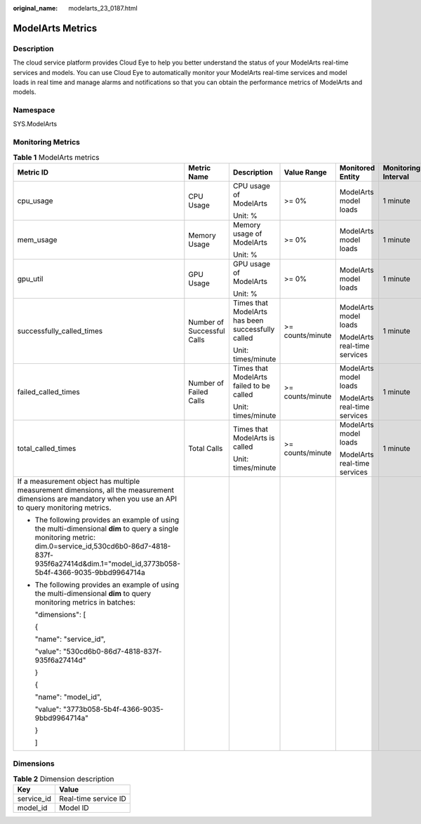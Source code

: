 :original_name: modelarts_23_0187.html

.. _modelarts_23_0187:

ModelArts Metrics
=================

Description
-----------

The cloud service platform provides Cloud Eye to help you better understand the status of your ModelArts real-time services and models. You can use Cloud Eye to automatically monitor your ModelArts real-time services and model loads in real time and manage alarms and notifications so that you can obtain the performance metrics of ModelArts and models.

Namespace
---------

SYS.ModelArts

Monitoring Metrics
------------------

.. table:: **Table 1** ModelArts metrics

   +-----------------------------------------------------------------------------------------------------------------------------------------------------------------------------------------------------------------------------+----------------------------+---------------------------------------------------+------------------+------------------------------+---------------------+
   | Metric ID                                                                                                                                                                                                                   | Metric Name                | Description                                       | Value Range      | Monitored Entity             | Monitoring Interval |
   +=============================================================================================================================================================================================================================+============================+===================================================+==================+==============================+=====================+
   | cpu_usage                                                                                                                                                                                                                   | CPU Usage                  | CPU usage of ModelArts                            | >= 0%            | ModelArts model loads        | 1 minute            |
   |                                                                                                                                                                                                                             |                            |                                                   |                  |                              |                     |
   |                                                                                                                                                                                                                             |                            | Unit: %                                           |                  |                              |                     |
   +-----------------------------------------------------------------------------------------------------------------------------------------------------------------------------------------------------------------------------+----------------------------+---------------------------------------------------+------------------+------------------------------+---------------------+
   | mem_usage                                                                                                                                                                                                                   | Memory Usage               | Memory usage of ModelArts                         | >= 0%            | ModelArts model loads        | 1 minute            |
   |                                                                                                                                                                                                                             |                            |                                                   |                  |                              |                     |
   |                                                                                                                                                                                                                             |                            | Unit: %                                           |                  |                              |                     |
   +-----------------------------------------------------------------------------------------------------------------------------------------------------------------------------------------------------------------------------+----------------------------+---------------------------------------------------+------------------+------------------------------+---------------------+
   | gpu_util                                                                                                                                                                                                                    | GPU Usage                  | GPU usage of ModelArts                            | >= 0%            | ModelArts model loads        | 1 minute            |
   |                                                                                                                                                                                                                             |                            |                                                   |                  |                              |                     |
   |                                                                                                                                                                                                                             |                            | Unit: %                                           |                  |                              |                     |
   +-----------------------------------------------------------------------------------------------------------------------------------------------------------------------------------------------------------------------------+----------------------------+---------------------------------------------------+------------------+------------------------------+---------------------+
   | successfully_called_times                                                                                                                                                                                                   | Number of Successful Calls | Times that ModelArts has been successfully called | >= counts/minute | ModelArts model loads        | 1 minute            |
   |                                                                                                                                                                                                                             |                            |                                                   |                  |                              |                     |
   |                                                                                                                                                                                                                             |                            | Unit: times/minute                                |                  | ModelArts real-time services |                     |
   +-----------------------------------------------------------------------------------------------------------------------------------------------------------------------------------------------------------------------------+----------------------------+---------------------------------------------------+------------------+------------------------------+---------------------+
   | failed_called_times                                                                                                                                                                                                         | Number of Failed Calls     | Times that ModelArts failed to be called          | >= counts/minute | ModelArts model loads        | 1 minute            |
   |                                                                                                                                                                                                                             |                            |                                                   |                  |                              |                     |
   |                                                                                                                                                                                                                             |                            | Unit: times/minute                                |                  | ModelArts real-time services |                     |
   +-----------------------------------------------------------------------------------------------------------------------------------------------------------------------------------------------------------------------------+----------------------------+---------------------------------------------------+------------------+------------------------------+---------------------+
   | total_called_times                                                                                                                                                                                                          | Total Calls                | Times that ModelArts is called                    | >= counts/minute | ModelArts model loads        | 1 minute            |
   |                                                                                                                                                                                                                             |                            |                                                   |                  |                              |                     |
   |                                                                                                                                                                                                                             |                            | Unit: times/minute                                |                  | ModelArts real-time services |                     |
   +-----------------------------------------------------------------------------------------------------------------------------------------------------------------------------------------------------------------------------+----------------------------+---------------------------------------------------+------------------+------------------------------+---------------------+
   | If a measurement object has multiple measurement dimensions, all the measurement dimensions are mandatory when you use an API to query monitoring metrics.                                                                  |                            |                                                   |                  |                              |                     |
   |                                                                                                                                                                                                                             |                            |                                                   |                  |                              |                     |
   | -  The following provides an example of using the multi-dimensional **dim** to query a single monitoring metric: dim.0=service_id,530cd6b0-86d7-4818-837f-935f6a27414d&dim.1="model_id,3773b058-5b4f-4366-9035-9bbd9964714a |                            |                                                   |                  |                              |                     |
   |                                                                                                                                                                                                                             |                            |                                                   |                  |                              |                     |
   | -  The following provides an example of using the multi-dimensional **dim** to query monitoring metrics in batches:                                                                                                         |                            |                                                   |                  |                              |                     |
   |                                                                                                                                                                                                                             |                            |                                                   |                  |                              |                     |
   |    "dimensions": [                                                                                                                                                                                                          |                            |                                                   |                  |                              |                     |
   |                                                                                                                                                                                                                             |                            |                                                   |                  |                              |                     |
   |    {                                                                                                                                                                                                                        |                            |                                                   |                  |                              |                     |
   |                                                                                                                                                                                                                             |                            |                                                   |                  |                              |                     |
   |    "name": "service_id",                                                                                                                                                                                                    |                            |                                                   |                  |                              |                     |
   |                                                                                                                                                                                                                             |                            |                                                   |                  |                              |                     |
   |    "value": "530cd6b0-86d7-4818-837f-935f6a27414d"                                                                                                                                                                          |                            |                                                   |                  |                              |                     |
   |                                                                                                                                                                                                                             |                            |                                                   |                  |                              |                     |
   |    }                                                                                                                                                                                                                        |                            |                                                   |                  |                              |                     |
   |                                                                                                                                                                                                                             |                            |                                                   |                  |                              |                     |
   |    {                                                                                                                                                                                                                        |                            |                                                   |                  |                              |                     |
   |                                                                                                                                                                                                                             |                            |                                                   |                  |                              |                     |
   |    "name": "model_id",                                                                                                                                                                                                      |                            |                                                   |                  |                              |                     |
   |                                                                                                                                                                                                                             |                            |                                                   |                  |                              |                     |
   |    "value": "3773b058-5b4f-4366-9035-9bbd9964714a"                                                                                                                                                                          |                            |                                                   |                  |                              |                     |
   |                                                                                                                                                                                                                             |                            |                                                   |                  |                              |                     |
   |    }                                                                                                                                                                                                                        |                            |                                                   |                  |                              |                     |
   |                                                                                                                                                                                                                             |                            |                                                   |                  |                              |                     |
   |    ]                                                                                                                                                                                                                        |                            |                                                   |                  |                              |                     |
   +-----------------------------------------------------------------------------------------------------------------------------------------------------------------------------------------------------------------------------+----------------------------+---------------------------------------------------+------------------+------------------------------+---------------------+

Dimensions
----------

.. table:: **Table 2** Dimension description

   ========== ====================
   Key        Value
   ========== ====================
   service_id Real-time service ID
   model_id   Model ID
   ========== ====================
